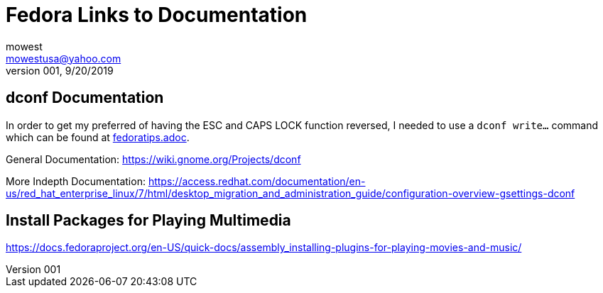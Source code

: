 Fedora Links to Documentation
=============================
mowest <mowestusa@yahoo.com>
001, 9/20/2019

dconf Documentation
-------------------
In order to get my preferred of having the ESC and CAPS LOCK function reversed, I needed to use a +dconf write...+ command which can be found at <<fedoratips.adoc, fedoratips.adoc>>.

General Documentation:
https://wiki.gnome.org/Projects/dconf

More Indepth Documentation:
https://access.redhat.com/documentation/en-us/red_hat_enterprise_linux/7/html/desktop_migration_and_administration_guide/configuration-overview-gsettings-dconf

Install Packages for Playing Multimedia
---------------------------------------
https://docs.fedoraproject.org/en-US/quick-docs/assembly_installing-plugins-for-playing-movies-and-music/

